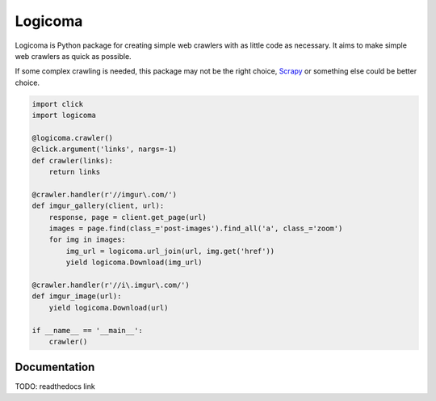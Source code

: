 Logicoma
========

Logicoma is Python package for creating simple web crawlers with as little code
as necessary. It aims to make simple web crawlers as quick as possible.

If some complex crawling is needed, this package may not be the right choice,
`Scrapy <https://scrapy.org/>`_ or something else could be better choice.

.. code:: python

    import click
    import logicoma

    @logicoma.crawler()
    @click.argument('links', nargs=-1)
    def crawler(links):
        return links

    @crawler.handler(r'//imgur\.com/')
    def imgur_gallery(client, url):
        response, page = client.get_page(url)
        images = page.find(class_='post-images').find_all('a', class_='zoom')
        for img in images:
            img_url = logicoma.url_join(url, img.get('href'))
            yield logicoma.Download(img_url)

    @crawler.handler(r'//i\.imgur\.com/')
    def imgur_image(url):
        yield logicoma.Download(url)

    if __name__ == '__main__':
        crawler()

Documentation
-------------

TODO: readthedocs link
